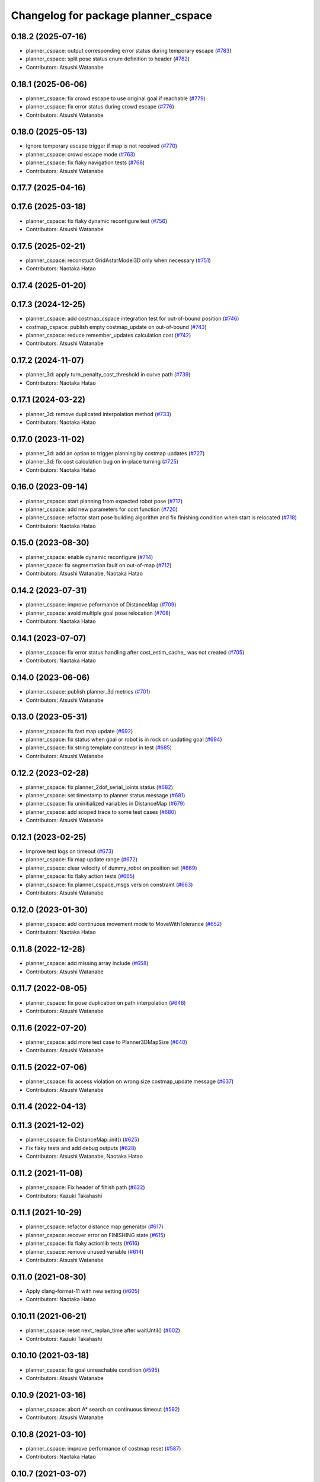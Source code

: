 ^^^^^^^^^^^^^^^^^^^^^^^^^^^^^^^^^^^^
Changelog for package planner_cspace
^^^^^^^^^^^^^^^^^^^^^^^^^^^^^^^^^^^^

0.18.2 (2025-07-16)
-------------------
* planner_cspace: output corresponding error status during temporary escape (`#783 <https://github.com/at-wat/neonavigation/issues/783>`_)
* planner_cspace: split pose status enum definition to header (`#782 <https://github.com/at-wat/neonavigation/issues/782>`_)
* Contributors: Atsushi Watanabe

0.18.1 (2025-06-06)
-------------------
* planner_cspace: fix crowd escape to use original goal if reachable (`#779 <https://github.com/at-wat/neonavigation/issues/779>`_)
* planner_cspace: fix error status during crowd escape (`#776 <https://github.com/at-wat/neonavigation/issues/776>`_)
* Contributors: Atsushi Watanabe

0.18.0 (2025-05-13)
-------------------
* Ignore temporary escape trigger if map is not received (`#770 <https://github.com/at-wat/neonavigation/issues/770>`_)
* planner_cspace: crowd escape mode (`#763 <https://github.com/at-wat/neonavigation/issues/763>`_)
* planner_cspace: fix flaky navigation tests (`#768 <https://github.com/at-wat/neonavigation/issues/768>`_)
* Contributors: Atsushi Watanabe

0.17.7 (2025-04-16)
-------------------

0.17.6 (2025-03-18)
-------------------
* planner_cspace: fix flaky dynamic reconfigure test (`#756 <https://github.com/at-wat/neonavigation/issues/756>`_)
* Contributors: Atsushi Watanabe

0.17.5 (2025-02-21)
-------------------
* planner_cspace: reconstuct GridAstarModel3D only when necessary (`#751 <https://github.com/at-wat/neonavigation/issues/751>`_)
* Contributors: Naotaka Hatao

0.17.4 (2025-01-20)
-------------------

0.17.3 (2024-12-25)
-------------------
* planner_cspace: add costmap_cspace integration test for out-of-bound position (`#746 <https://github.com/at-wat/neonavigation/issues/746>`_)
* costmap_cspace: publish empty costmap_update on out-of-bound (`#743 <https://github.com/at-wat/neonavigation/issues/743>`_)
* planner_cspace: reduce remember_updates calculation cost (`#742 <https://github.com/at-wat/neonavigation/issues/742>`_)
* Contributors: Atsushi Watanabe

0.17.2 (2024-11-07)
-------------------
* planner_3d: apply turn_penalty_cost_threshold in curve path (`#739 <https://github.com/at-wat/neonavigation/issues/739>`_)
* Contributors: Naotaka Hatao

0.17.1 (2024-03-22)
-------------------
* planner_3d: remove duplicated interpolation method (`#733 <https://github.com/at-wat/neonavigation/issues/733>`_)
* Contributors: Naotaka Hatao

0.17.0 (2023-11-02)
-------------------
* planner_3d: add an option to trigger planning by costmap updates (`#727 <https://github.com/at-wat/neonavigation/issues/727>`_)
* planner_3d: fix cost calculation bug on in-place turning (`#725 <https://github.com/at-wat/neonavigation/issues/725>`_)
* Contributors: Naotaka Hatao

0.16.0 (2023-09-14)
-------------------
* planner_cspace: start planning from expected robot pose (`#717 <https://github.com/at-wat/neonavigation/issues/717>`_)
* planner_cspace: add new parameters for cost function (`#720 <https://github.com/at-wat/neonavigation/issues/720>`_)
* planner_cspace: refactor start pose building algorithm and fix finishing condition when start is relocated (`#718 <https://github.com/at-wat/neonavigation/issues/718>`_)
* Contributors: Naotaka Hatao

0.15.0 (2023-08-30)
-------------------
* planner_cspace: enable dynamic reconfigure (`#714 <https://github.com/at-wat/neonavigation/issues/714>`_)
* planner_space: fix segmentation fault on out-of-map (`#712 <https://github.com/at-wat/neonavigation/issues/712>`_)
* Contributors: Atsushi Watanabe, Naotaka Hatao

0.14.2 (2023-07-31)
-------------------
* planner_cspace: improve peformance of DistanceMap (`#709 <https://github.com/at-wat/neonavigation/issues/709>`_)
* planner_cspace: avoid multiple goal pose relocation (`#708 <https://github.com/at-wat/neonavigation/issues/708>`_)
* Contributors: Naotaka Hatao

0.14.1 (2023-07-07)
-------------------
* planner_cspace: fix error status handling after cost_estim_cache\_ was not created (`#705 <https://github.com/at-wat/neonavigation/issues/705>`_)
* Contributors: Naotaka Hatao

0.14.0 (2023-06-06)
-------------------
* planner_cspace: publish planner_3d metrics (`#701 <https://github.com/at-wat/neonavigation/issues/701>`_)
* Contributors: Atsushi Watanabe

0.13.0 (2023-05-31)
-------------------
* planner_cspace: fix fast map update (`#692 <https://github.com/at-wat/neonavigation/issues/692>`_)
* planner_cspace: fix status when goal or robot is in rock on updating goal (`#694 <https://github.com/at-wat/neonavigation/issues/694>`_)
* planner_cspace: fix string template constexpr in test (`#685 <https://github.com/at-wat/neonavigation/issues/685>`_)
* Contributors: Atsushi Watanabe

0.12.2 (2023-02-28)
-------------------
* planner_cspace: fix planner_2dof_serial_joints status (`#682 <https://github.com/at-wat/neonavigation/issues/682>`_)
* planner_cspace: set timestamp to planner status message (`#681 <https://github.com/at-wat/neonavigation/issues/681>`_)
* planner_cspace: fix uninitialized variables in DistanceMap (`#679 <https://github.com/at-wat/neonavigation/issues/679>`_)
* planner_cspace: add scoped trace to some test cases (`#680 <https://github.com/at-wat/neonavigation/issues/680>`_)
* Contributors: Atsushi Watanabe

0.12.1 (2023-02-25)
-------------------
* Improve test logs on timeout (`#673 <https://github.com/at-wat/neonavigation/issues/673>`_)
* planner_cspace: fix map update range (`#672 <https://github.com/at-wat/neonavigation/issues/672>`_)
* planner_cspace: clear velocity of dummy_robot on position set (`#669 <https://github.com/at-wat/neonavigation/issues/669>`_)
* planner_cspace: fix flaky action tests (`#665 <https://github.com/at-wat/neonavigation/issues/665>`_)
* planner_cspace: fix planner_cspace_msgs version constraint (`#663 <https://github.com/at-wat/neonavigation/issues/663>`_)
* Contributors: Atsushi Watanabe

0.12.0 (2023-01-30)
-------------------
* planner_cspace: add continuous movement mode to MoveWithTolerance (`#652 <https://github.com/at-wat/neonavigation/issues/652>`_)
* Contributors: Naotaka Hatao

0.11.8 (2022-12-28)
-------------------
* planner_cspace: add missing array include (`#658 <https://github.com/at-wat/neonavigation/issues/658>`_)
* Contributors: Atsushi Watanabe

0.11.7 (2022-08-05)
-------------------
* planner_cspace: fix pose duplication on path interpolation (`#648 <https://github.com/at-wat/neonavigation/issues/648>`_)
* Contributors: Atsushi Watanabe

0.11.6 (2022-07-20)
-------------------
* planner_cspace: add more test case to Planner3DMapSize (`#640 <https://github.com/at-wat/neonavigation/issues/640>`_)
* Contributors: Atsushi Watanabe

0.11.5 (2022-07-06)
-------------------
* planner_cspace: fix access violation on wrong size costmap_update message (`#637 <https://github.com/at-wat/neonavigation/issues/637>`_)
* Contributors: Atsushi Watanabe

0.11.4 (2022-04-13)
-------------------

0.11.3 (2021-12-02)
-------------------
* planner_cspace: fix DistanceMap::init() (`#625 <https://github.com/at-wat/neonavigation/issues/625>`_)
* Fix flaky tests and add debug outputs (`#628 <https://github.com/at-wat/neonavigation/issues/628>`_)
* Contributors: Atsushi Watanabe, Naotaka Hatao

0.11.2 (2021-11-08)
-------------------
* planner_cspace: Fix header of fihish path (`#622 <https://github.com/at-wat/neonavigation/issues/622>`_)
* Contributors: Kazuki Takahashi

0.11.1 (2021-10-29)
-------------------
* planner_cspace: refactor distance map generator (`#617 <https://github.com/at-wat/neonavigation/issues/617>`_)
* planner_cspace: recover error on FINISHING state (`#615 <https://github.com/at-wat/neonavigation/issues/615>`_)
* planner_cspace: fix flaky actionlib tests (`#616 <https://github.com/at-wat/neonavigation/issues/616>`_)
* planner_cspace: remove unused variable (`#614 <https://github.com/at-wat/neonavigation/issues/614>`_)
* Contributors: Atsushi Watanabe

0.11.0 (2021-08-30)
-------------------
* Apply clang-format-11 with new setting (`#605 <https://github.com/at-wat/neonavigation/issues/605>`_)
* Contributors: Naotaka Hatao

0.10.11 (2021-06-21)
--------------------
* planner_cspace: reset next_replan_time after waitUntil() (`#602 <https://github.com/at-wat/neonavigation/issues/602>`_)
* Contributors: Kazuki Takahashi

0.10.10 (2021-03-18)
--------------------
* planner_cspace: fix goal unreachable condition (`#595 <https://github.com/at-wat/neonavigation/issues/595>`_)
* Contributors: Atsushi Watanabe

0.10.9 (2021-03-16)
-------------------
* planner_cspace: abort A* search on continuous timeout (`#592 <https://github.com/at-wat/neonavigation/issues/592>`_)
* Contributors: Atsushi Watanabe

0.10.8 (2021-03-10)
-------------------
* planner_cspace: improve performance of costmap reset (`#587 <https://github.com/at-wat/neonavigation/issues/587>`_)
* Contributors: Naotaka Hatao

0.10.7 (2021-03-07)
-------------------
* planner_cspace: improve performance of hysteresis clearing (`#586 <https://github.com/at-wat/neonavigation/issues/586>`_)
* Contributors: Naotaka Hatao

0.10.6 (2021-01-28)
-------------------
* planner_cspace: fix condition of open queue (`#576 <https://github.com/at-wat/neonavigation/issues/576>`_)
* planner_cspace: add debug output about cost_estim_cache update (`#577 <https://github.com/at-wat/neonavigation/issues/577>`_)
* planner_cspace: reuse open/erase queue (`#575 <https://github.com/at-wat/neonavigation/issues/575>`_)
* Contributors: Atsushi Watanabe, Naotaka Hatao

0.10.5 (2020-12-24)
-------------------
* planner_cspace: enable tolerance in make_plan (`#570 <https://github.com/at-wat/neonavigation/issues/570>`_)
* Contributors: Naotaka Hatao

0.10.4 (2020-11-12)
-------------------

0.10.3 (2020-10-22)
-------------------

0.10.2 (2020-10-07)
-------------------

0.10.1 (2020-08-26)
-------------------
* planner_cspace: avoid publishing invalid path when escaping (`#546 <https://github.com/at-wat/neonavigation/issues/546>`_)
* Contributors: Naotaka Hatao

0.10.0 (2020-08-06)
-------------------
* planner_cspace: add test to MoveWithToleranceAction (`#528 <https://github.com/at-wat/neonavigation/issues/528>`_)
* planner_cspace: add test to distance map debug output (`#526 <https://github.com/at-wat/neonavigation/issues/526>`_)
* planner_cspace: periodically update local map in the test (`#522 <https://github.com/at-wat/neonavigation/issues/522>`_)
* Merge rostest coverage profiles (`#520 <https://github.com/at-wat/neonavigation/issues/520>`_)
* planner_cspace: fix search range of minimum cost in fast_map_update mode (`#518 <https://github.com/at-wat/neonavigation/issues/518>`_)
* Contributors: Atsushi Watanabe, Naotaka Hatao

0.9.1 (2020-07-16)
------------------

0.9.0 (2020-07-02)
------------------

0.8.8 (2020-06-15)
------------------
* planner_cspace: avoid showing too many warning messages (`#501 <https://github.com/at-wat/neonavigation/issues/501>`_)
* Contributors: Naotaka Hatao

0.8.7 (2020-05-22)
------------------

0.8.6 (2020-05-15)
------------------
* Fix duplicated tf timestamp (`#494 <https://github.com/at-wat/neonavigation/issues/494>`_)
* planner_cspace: add wait to navigation tests (`#492 <https://github.com/at-wat/neonavigation/issues/492>`_)
* planner_cspace: simplify path switch detection condition (`#488 <https://github.com/at-wat/neonavigation/issues/488>`_)
* planner_cspace: fix uninitialized variable (`#486 <https://github.com/at-wat/neonavigation/issues/486>`_)
* planner_cspace: enable replan when robot reaches the switchback point (`#449 <https://github.com/at-wat/neonavigation/issues/449>`_)
* planner_cspace: fix test_debug_outputs initial wait (`#485 <https://github.com/at-wat/neonavigation/issues/485>`_)
* Contributors: Atsushi Watanabe, Kazuki Takahashi

0.8.5 (2020-05-04)
------------------

0.8.4 (2020-04-30)
------------------
* Clean unused dependencies (`#472 <https://github.com/at-wat/neonavigation/issues/472>`_)
* Contributors: Atsushi Watanabe

0.8.3 (2020-04-26)
------------------

0.8.2 (2020-04-07)
------------------
* Support Noetic (`#461 <https://github.com/at-wat/neonavigation/issues/461>`_)
* Contributors: Atsushi Watanabe

0.8.1 (2020-03-12)
------------------
* planner_cspace: fix flaky debug_output test (`#452 <https://github.com/at-wat/neonavigation/issues/452>`_)
* planner_cspace: fix condition of planning finish (`#451 <https://github.com/at-wat/neonavigation/issues/451>`_)
* Contributors: Atsushi Watanabe, Naotaka Hatao

0.8.0 (2020-03-04)
------------------
* planner_cspace: replan immediately when path is blocked by new obstacles (`#446 <https://github.com/at-wat/neonavigation/issues/446>`_)
* Add message package version constraints (`#443 <https://github.com/at-wat/neonavigation/issues/443>`_)
* Contributors: Atsushi Watanabe, Naotaka Hatao

0.7.0 (2020-02-04)
------------------
* planner_cspace: add MoveWithToleranceAction server (`#433 <https://github.com/at-wat/neonavigation/issues/433>`_)
* planner_cspace: fix typo (`#436 <https://github.com/at-wat/neonavigation/issues/436>`_)
* planner_cspace: implement motion primitive algorithm for speed-up (`#431 <https://github.com/at-wat/neonavigation/issues/431>`_)
* Contributors: Daiki Maekawa, Naotaka Hatao

0.6.0 (2020-01-18)
------------------

0.5.1 (2020-01-06)
------------------
* planner_cspace: disable blockmem_gridmap_performance test (`#413 <https://github.com/at-wat/neonavigation/issues/413>`_)
* Fix header namespaces (`#408 <https://github.com/at-wat/neonavigation/issues/408>`_)
* planner_cspace: fix installing planner_2dof_serial_joints node (`#409 <https://github.com/at-wat/neonavigation/issues/409>`_)
* Migrate from C math functions to C++ (`#407 <https://github.com/at-wat/neonavigation/issues/407>`_)
* planner_cspace: split search model definition (`#323 <https://github.com/at-wat/neonavigation/issues/323>`_)
* planner_cspace: fix debug output test (`#404 <https://github.com/at-wat/neonavigation/issues/404>`_)
* planner_cspace: fix navigation test stability (`#403 <https://github.com/at-wat/neonavigation/issues/403>`_)
* planner_cspace: add planner_2dof_serial_joints node test (`#402 <https://github.com/at-wat/neonavigation/issues/402>`_)
* Contributors: Atsushi Watanabe

0.5.0 (2019-10-21)
------------------
* planner_cspace: fix debug output test stability (`#399 <https://github.com/at-wat/neonavigation/issues/399>`_)
* planner_cspace: publish internally used maps as OccupancyGrid (`#396 <https://github.com/at-wat/neonavigation/issues/396>`_)
* planner_cspace: clear hysteresis if new obstacle is on the previous path (`#393 <https://github.com/at-wat/neonavigation/issues/393>`_)
* planner_cspace: fix remember_updates feature (`#391 <https://github.com/at-wat/neonavigation/issues/391>`_)
* Contributors: Atsushi Watanabe

0.4.3 (2019-09-10)
------------------
* planner_cspace: make sure that planner error will be cleared if the goal is aborted (`#372 <https://github.com/at-wat/neonavigation/issues/372>`_)
* Contributors: Daiki Maekawa

0.4.2 (2019-08-19)
------------------
* planner_cspace: fix planner performance (`#369 <https://github.com/at-wat/neonavigation/issues/369>`_)
* Contributors: Atsushi Watanabe

0.4.1 (2019-08-15)
------------------
* planner_cspace: fix debug build compatibility (`#368 <https://github.com/at-wat/neonavigation/issues/368>`_)
* planner_cspace: fix out-of-boundary validation (`#362 <https://github.com/at-wat/neonavigation/issues/362>`_)
* planner_cspace: fix incomplete output path after search timeout (`#357 <https://github.com/at-wat/neonavigation/issues/357>`_)
* planner_cspace: reduce position quantization error on planning (`#351 <https://github.com/at-wat/neonavigation/issues/351>`_)
* planner_cspace: latch publish data in navigation test (`#353 <https://github.com/at-wat/neonavigation/issues/353>`_)
* planner_cspace: improve grid search performance (`#342 <https://github.com/at-wat/neonavigation/issues/342>`_)
* planner_cspace: optimize BlockmemGridmap (`#315 <https://github.com/at-wat/neonavigation/issues/315>`_)
* planner_cspace: add a launch for planner performance evaluation (`#343 <https://github.com/at-wat/neonavigation/issues/343>`_)
* planner_cspace: fix parallel memory access (`#306 <https://github.com/at-wat/neonavigation/issues/306>`_)
* planner_cspace: remove hist mode of debug output (`#336 <https://github.com/at-wat/neonavigation/issues/336>`_)
* planner_cspace: fix navigation test setup (`#335 <https://github.com/at-wat/neonavigation/issues/335>`_)
* planner_cspace: add a navigation test case with map update (`#334 <https://github.com/at-wat/neonavigation/issues/334>`_)
* planner_cspace: add const to the end pos (`#332 <https://github.com/at-wat/neonavigation/issues/332>`_)
* planner_cspace: reject request if input frame are located at diffrent frame to the map (`#327 <https://github.com/at-wat/neonavigation/issues/327>`_)
* planner_cspace: publish empty path immediately after planning aborted (`#326 <https://github.com/at-wat/neonavigation/issues/326>`_)
* planner_cspace: revert default sw_wait parameter (`#313 <https://github.com/at-wat/neonavigation/issues/313>`_)
* Drop ROS Indigo and Ubuntu Trusty support (`#310 <https://github.com/at-wat/neonavigation/issues/310>`_)
* planner_cspace: calculate path hysteresis in 3-DOF space (`#304 <https://github.com/at-wat/neonavigation/issues/304>`_)
* Fix include directory priority (`#308 <https://github.com/at-wat/neonavigation/issues/308>`_)
* planner_cspace: fix CyclicVector dimension of planner_2dof_serial_joints (`#307 <https://github.com/at-wat/neonavigation/issues/307>`_)
* planner_cspace, costmap_cspace: minor refactoring (`#305 <https://github.com/at-wat/neonavigation/issues/305>`_)
* Fix empty path publish (`#301 <https://github.com/at-wat/neonavigation/issues/301>`_)
* planner_cspace: refactor CyclicVec (`#300 <https://github.com/at-wat/neonavigation/issues/300>`_)
* planner_cspace: refactor rotation cache (`#299 <https://github.com/at-wat/neonavigation/issues/299>`_)
* planner_cspace: fix path cost calculation and interpolation (`#298 <https://github.com/at-wat/neonavigation/issues/298>`_)
* Contributors: Atsushi Watanabe, Daiki Maekawa, Yuta Koga

0.4.0 (2019-05-09)
------------------
* planner_cspace: limit negative cost to avoid infinite search loop (`#288 <https://github.com/at-wat/neonavigation/issues/288>`_)
* trajectory_tracker: remove unused parameters (`#274 <https://github.com/at-wat/neonavigation/issues/274>`_)
* Support melodic (`#266 <https://github.com/at-wat/neonavigation/issues/266>`_)
* Contributors: Atsushi Watanabe, Yuta Koga

0.3.1 (2019-01-10)
------------------
* trajectory_tracker: support PathWithVelocity (`#244 <https://github.com/at-wat/neonavigation/issues/244>`_)
* planner_cspace: fix stability of test_costmap_watchdog (`#242 <https://github.com/at-wat/neonavigation/issues/242>`_)
* planner_cspace: add watchdog to costmap update (`#235 <https://github.com/at-wat/neonavigation/issues/235>`_)
* planner_cspace: add missing test dependencies (`#234 <https://github.com/at-wat/neonavigation/issues/234>`_)
* Fix pointer alignment style (`#233 <https://github.com/at-wat/neonavigation/issues/233>`_)
* Migrate tf to tf2 (`#230 <https://github.com/at-wat/neonavigation/issues/230>`_)
* planner_cspace: add diagnostics to planner node (`#226 <https://github.com/at-wat/neonavigation/issues/226>`_)
* planner_cspace: stop robot motion if new map received (`#218 <https://github.com/at-wat/neonavigation/issues/218>`_)
* planner_cspace: split grid-metric converter functions (`#213 <https://github.com/at-wat/neonavigation/issues/213>`_)
* planner_cspace: split motion cache class (`#212 <https://github.com/at-wat/neonavigation/issues/212>`_)
* planner_cspace: fix goal and start tolerance parameter (`#211 <https://github.com/at-wat/neonavigation/issues/211>`_)
* planner_cspace: add cost for turning near obstacles (`#210 <https://github.com/at-wat/neonavigation/issues/210>`_)
* Fix catkin package definitions (`#206 <https://github.com/at-wat/neonavigation/issues/206>`_)
* planner_cspace: use odometry position difference in jump detection (`#205 <https://github.com/at-wat/neonavigation/issues/205>`_)
* planner_cspace: refactoring (`#204 <https://github.com/at-wat/neonavigation/issues/204>`_)
* Contributors: Atsushi Watanabe, So Jomura, Yuta Koga

0.2.3 (2018-07-19)
------------------
* Fix test names (`#202 <https://github.com/at-wat/neonavigation/issues/202>`_)
* Contributors: Atsushi Watanabe

0.2.2 (2018-07-17)
------------------

0.2.1 (2018-07-14)
------------------
* Fix missing package dependencies (`#194 <https://github.com/at-wat/neonavigation/issues/194>`_)
* Contributors: Atsushi Watanabe

0.2.0 (2018-07-12)
------------------
* planner_cspace: fix restriction of path segment connection (`#191 <https://github.com/at-wat/neonavigation/issues/191>`_)
* planner_cspace: fix boundary check (`#190 <https://github.com/at-wat/neonavigation/issues/190>`_)
* planner_cspace: fix unconverged switching back vibration (`#183 <https://github.com/at-wat/neonavigation/issues/183>`_)
* Reduce random test failure (`#181 <https://github.com/at-wat/neonavigation/issues/181>`_)
* Update CI (`#179 <https://github.com/at-wat/neonavigation/issues/179>`_)
* Fix cost in heuristic function for make_plan service (`#178 <https://github.com/at-wat/neonavigation/issues/178>`_)
* Fix namespace migration messages (`#174 <https://github.com/at-wat/neonavigation/issues/174>`_)
* planner_cspace: add make plan service (`#169 <https://github.com/at-wat/neonavigation/issues/169>`_)
* Fix topic/service namespace model (`#168 <https://github.com/at-wat/neonavigation/issues/168>`_)
* Fix package dependencies (`#167 <https://github.com/at-wat/neonavigation/issues/167>`_)
* Fix naming styles (`#166 <https://github.com/at-wat/neonavigation/issues/166>`_)
* Update package descriptions and unify license and version (`#165 <https://github.com/at-wat/neonavigation/issues/165>`_)
* Use neonavigation_msgs package (`#164 <https://github.com/at-wat/neonavigation/issues/164>`_)
* planner_cspace: fix clearing remembered costmap (`#158 <https://github.com/at-wat/neonavigation/issues/158>`_)
* planner_cspace: fix partial costmap update with unknown cells (`#156 <https://github.com/at-wat/neonavigation/issues/156>`_)
* planner_cspace: remember costmap using binary bayes filter (`#149 <https://github.com/at-wat/neonavigation/issues/149>`_)
* planner_cspace: fix position jump detection (`#150 <https://github.com/at-wat/neonavigation/issues/150>`_)
* planner_cspace: fix remembering costmap (`#147 <https://github.com/at-wat/neonavigation/issues/147>`_)
* planner_cspace: use frame_id of incoming message to set dummy robot pose (`#145 <https://github.com/at-wat/neonavigation/issues/145>`_)
* planner_cspace: add odom publisher to dummy robot (`#143 <https://github.com/at-wat/neonavigation/issues/143>`_)
* planner_cspace: add preempt (`#137 <https://github.com/at-wat/neonavigation/issues/137>`_)
* planner_cspace: minor optimizations (`#129 <https://github.com/at-wat/neonavigation/issues/129>`_)
* planner_cspace: disable performance test by default (`#127 <https://github.com/at-wat/neonavigation/issues/127>`_)
* planner_cspace: support parallel distance map search (`#125 <https://github.com/at-wat/neonavigation/issues/125>`_)
* planner_cspace: support parallel aster search (`#118 <https://github.com/at-wat/neonavigation/issues/118>`_)
* Add abort (`#116 <https://github.com/at-wat/neonavigation/issues/116>`_)
* planner_cspace: increase navigation test time limit (`#98 <https://github.com/at-wat/neonavigation/issues/98>`_)
* planner_cspace: validate goal position. (`#90 <https://github.com/at-wat/neonavigation/issues/90>`_)
* Suppress compile warnings and test with -Werror. (`#82 <https://github.com/at-wat/neonavigation/issues/82>`_)
* Fix header of empty path. (`#79 <https://github.com/at-wat/neonavigation/issues/79>`_)
* planner_cspace: cache motion interpolation. (`#75 <https://github.com/at-wat/neonavigation/issues/75>`_)
* planner_cspace: add planning performance test. (`#74 <https://github.com/at-wat/neonavigation/issues/74>`_)
* planner_cspace: add navigation integration test. (`#73 <https://github.com/at-wat/neonavigation/issues/73>`_)
* planner_cspace: add test for cyclic_vec. (`#72 <https://github.com/at-wat/neonavigation/issues/72>`_)
* planner_cspace: fix naming styles in blockmem_gridmap. (`#69 <https://github.com/at-wat/neonavigation/issues/69>`_)
* planner_cspace: add test for blockmem_gridmap. (`#70 <https://github.com/at-wat/neonavigation/issues/70>`_)
* planner_cspace: install patrol actionlib client. (`#64 <https://github.com/at-wat/neonavigation/issues/64>`_)
* planner_cspace: initialize dummy robot status. (`#62 <https://github.com/at-wat/neonavigation/issues/62>`_)
* planner_cspace: add simple action client for robot patrol. (`#61 <https://github.com/at-wat/neonavigation/issues/61>`_)
* planner_cspace: add missing dependency to boost::chrono. (`#60 <https://github.com/at-wat/neonavigation/issues/60>`_)
* planner_cspace: add actionlib support. (`#58 <https://github.com/at-wat/neonavigation/issues/58>`_)
* neonavigation_launch, planner_cspace: add simple simulator. (`#59 <https://github.com/at-wat/neonavigation/issues/59>`_)
* planner_space: fix naming styles. (`#57 <https://github.com/at-wat/neonavigation/issues/57>`_)
* planner_cspace: refactor separating classes. (`#55 <https://github.com/at-wat/neonavigation/issues/55>`_)
* planner_cspace: fix distance map init timing. (`#53 <https://github.com/at-wat/neonavigation/issues/53>`_)
* Remove dummy dep to system_lib. (`#51 <https://github.com/at-wat/neonavigation/issues/51>`_)
* Support package install. (`#45 <https://github.com/at-wat/neonavigation/issues/45>`_)
* Fix coding styles. (`#39 <https://github.com/at-wat/neonavigation/issues/39>`_)
* planner_cspace: fixes ignore range handling (`#28 <https://github.com/at-wat/neonavigation/issues/28>`_)
* planner_cspace: fixes memory leak on remembered costmap (`#27 <https://github.com/at-wat/neonavigation/issues/27>`_)
* planner_cspace: adds service to forget remembered costmap (`#26 <https://github.com/at-wat/neonavigation/issues/26>`_)
* planner_cspace: fixes logic of remember_update parameter (`#25 <https://github.com/at-wat/neonavigation/issues/25>`_)
* planner_cspace: fixes wrong direction of path end (`#24 <https://github.com/at-wat/neonavigation/issues/24>`_)
* planner_cspace: fixes straight motion discriminant (`#23 <https://github.com/at-wat/neonavigation/issues/23>`_)
* adds READMEs (`#11 <https://github.com/at-wat/neonavigation/issues/11>`_)
* costmap_cspace, planner_cspace: fixes pkg dependencies
* planner_cspace: adds planner for 2dof serial joints (`#6 <https://github.com/at-wat/neonavigation/issues/6>`_)
* planner_cspace: uses template to specify dimension
* changes planner and costmap package names with a postfix _cspace
* Contributors: Atsushi Watanabe, Yuta Koga, Yutaka Takaoka
